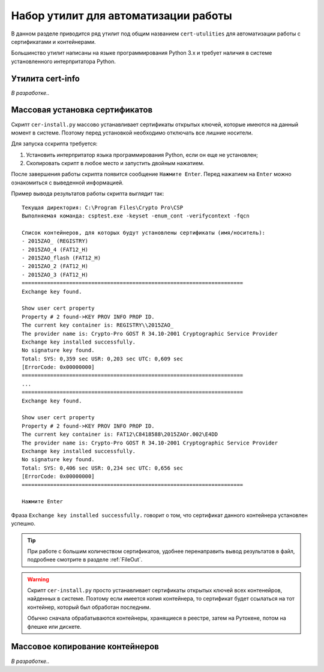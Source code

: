 
.. _cert-utilities:

Набор утилит для автоматизации работы
=================================================

В данном разделе приводится ряд утилит под общим названием ``cert-utulities`` для автоматизации работы с сертификатами и контейнерами.

Большинство утилит написаны на языке программирования Python 3.x и требует наличия в системе установленного интерпритатора Python.

Утилита cert-info
------------------------------

.. ``cert-info.py`` -- утилита для просмотра информации о сертификатах. Выводит в файл следующую информацию о сертификатах, находящихся в текущей директории:

*В разработке..*



Массовая установка сертификатов
------------------------------------

Скрипт ``cer-install.py`` массово устанавливает сертификаты открытых ключей, которые имеются на данный момент в системе. Поэтому перед установкой необходимо отключать все лишние носители.

Для запуска сскрипта требуется:

1. Установить интерпритатор языка программирования Python, если он еще не установлен;
2. Скопировать скрипт в любое место и запустить двойным нажатием.

После завершения работы скрипта появится сообщение ``Нажмите Enter``. Перед нажатием на ``Enter`` можно ознакомиться с выведенной информацией.

Пример вывода результатов работы скрипта выглядит так:

::

    Текущая директория: C:\Program Files\Crypto Pro\CSP
    Выполняемая команда: csptest.exe -keyset -enum_cont -verifycontext -fqcn

    Список контейнеров, для которых будут установлены сертификаты (имя/носитель):
    - 2015ZAO_ (REGISTRY)
    - 2015ZAO_4 (FAT12_H)
    - 2015ZAO_flash (FAT12_H)
    - 2015ZAO_2 (FAT12_H)
    - 2015ZAO_3 (FAT12_H)
    ======================================================================
    Exchange key found.

    Show user cert property
    Property # 2 found->KEY PROV INFO PROP ID.
    The current key container is: REGISTRY\\2015ZAO_
    The provider name is: Crypto-Pro GOST R 34.10-2001 Cryptographic Service Provider
    Exchange key installed successfully.
    No signature key found.
    Total: SYS: 0,359 sec USR: 0,203 sec UTC: 0,609 sec
    [ErrorCode: 0x00000000]
    ======================================================================
    ...
    ======================================================================
    Exchange key found.

    Show user cert property
    Property # 2 found->KEY PROV INFO PROP ID.
    The current key container is: FAT12\C8418588\2015ZAOr.002\E4DD
    The provider name is: Crypto-Pro GOST R 34.10-2001 Cryptographic Service Provider
    Exchange key installed successfully.
    No signature key found.
    Total: SYS: 0,406 sec USR: 0,234 sec UTC: 0,656 sec
    [ErrorCode: 0x00000000]
    ======================================================================

    Нажмите Enter

Фраза ``Exchange key installed successfully.`` говорит о том, что сертификат данного контейнера установлен успешно.

.. tip:: При работе с большим количеством сертификатов, удобнее перенаправить вывод результатов в файл, подробнее смотрите в разделе :ref:`FileOut`.


.. warning:: Скрипт ``cer-install.py`` просто устанавливает сертификаты открытых ключей всех контенейров, найденных в системе. Поэтому если имеется копия контейнера, то сертификат будет ссылаться на тот контейнер, который был обработан последним.

 Обычно сначала обрабатываются контейнеры, хранящиеся в реестре, затем на Рутокене, потом на флешке или дискете.


Массовое копирование контейнеров
----------------------------------------------

*В разработке..*

